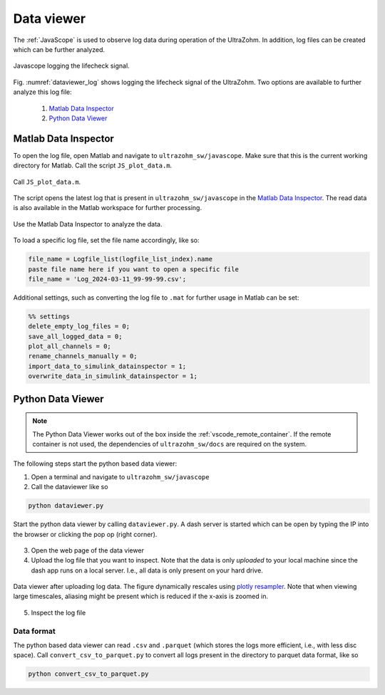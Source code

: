 .. _dataviewer:

===========
Data viewer
===========

The :ref:`JavaScope` is used to observe log data during operation of the UltraZohm.
In addition, log files can be created which can be further analyzed.

..  _dataviewer_log:

..  figure:: log.png
    :align: center
    :width: 500px

    Javascope logging the lifecheck signal.

Fig. :numref:`dataviewer_log` shows logging the lifecheck signal of the UltraZohm.
Two options are available to further analyze this log file:

   1. `Matlab Data Inspector`_
   2. `Python Data Viewer`_


Matlab Data Inspector
=====================

To open the log file, open Matlab and navigate to ``ultrazohm_sw/javascope``.
Make sure that this is the current working directory for Matlab.
Call the script ``JS_plot_data.m``.

..  _dataviewer_call_matlab:

..  figure:: matlab_js_plot_data.png
    :align: center
    :width: 500px

    Call ``JS_plot_data.m``.

The script opens the latest log that is present in ``ultrazohm_sw/javascope`` in the `Matlab Data Inspector <https://de.mathworks.com/help/simulink/slref/simulationdatainspector.html>`_.
The read data is also available in the Matlab workspace for further processing.

..  _dataviewer_matlab_dataviewer:

..  figure:: dataviewer_matlab.png
    :align: center
    :width: 500px

    Use the Matlab Data Inspector to analyze the data.

To load a specific log file, set the file name accordingly, like so:

.. code-block::

    file_name = Logfile_list(logfile_list_index).name
    paste file name here if you want to open a specific file
    file_name = 'Log_2024-03-11_99-99-99.csv';

Additional settings, such as converting the log file to ``.mat`` for further usage in Matlab can be set:

.. code-block::

   %% settings
   delete_empty_log_files = 0;
   save_all_logged_data = 0; 
   plot_all_channels = 0;
   rename_channels_manually = 0;
   import_data_to_simulink_datainspector = 1;
   overwrite_data_in_simulink_datainspector = 1;

Python Data Viewer
==================

.. note:: The Python Data Viewer works out of the box inside the :ref:`vscode_remote_container`. If the remote container is not used, the dependencies of ``ultrazohm_sw/docs`` are required on the system. 

The following steps start the python based data viewer:

1. Open a terminal and navigate to ``ultrazohm_sw/javascope``
2. Call the dataviewer like so

.. code-block:: python

    python dataviewer.py

..  _dataviewer_python_start:

..  figure:: dataviewer_python.png
    :align: center
    :width: 500px

    Start the python data viewer by calling ``dataviewer.py``. A dash server is started which can be open by typing the IP into the browser or clicking the pop op (right corner).

3. Open the web page of the data viewer
4. Upload the log file that you want to inspect. Note that the data is only *uploaded* to your local machine since the dash app runs on a local server. I.e., all data is only present on your hard drive.

..  _dataviewer_python_open:

..  figure:: dataviewer_python_open.png
    :align: center
    :width: 500px

    Data viewer after uploading log data. The figure dynamically rescales using `plotly resampler <https://github.com/predict-idlab/plotly-resampler>`_. Note that when viewing large timescales, aliasing might be present which is reduced if the x-axis is zoomed in.

5. Inspect the log file

Data format
-----------

The python based data viewer can read ``.csv`` and ``.parquet`` (which stores the logs more efficient, i.e., with less disc space).
Call ``convert_csv_to_parquet.py`` to convert all logs present in the directory to parquet data format, like so

.. code-block:: python

    python convert_csv_to_parquet.py
